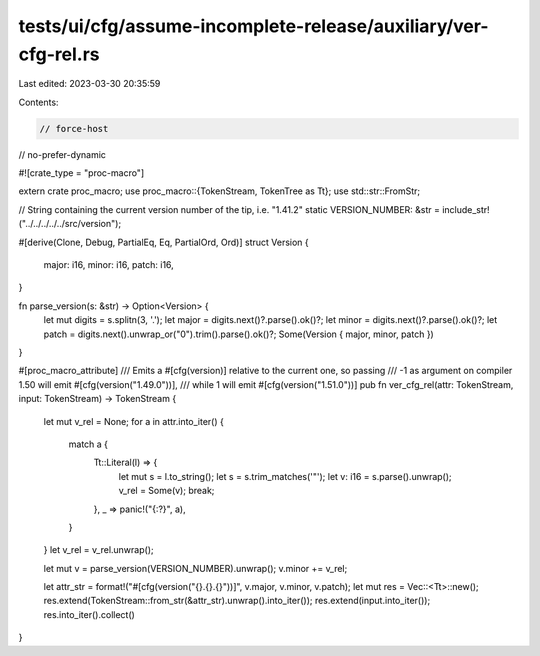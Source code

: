 tests/ui/cfg/assume-incomplete-release/auxiliary/ver-cfg-rel.rs
===============================================================

Last edited: 2023-03-30 20:35:59

Contents:

.. code-block:: rs

    // force-host
// no-prefer-dynamic

#![crate_type = "proc-macro"]

extern crate proc_macro;
use proc_macro::{TokenStream, TokenTree as Tt};
use std::str::FromStr;

// String containing the current version number of the tip, i.e. "1.41.2"
static VERSION_NUMBER: &str = include_str!("../../../../../src/version");

#[derive(Clone, Debug, PartialEq, Eq, PartialOrd, Ord)]
struct Version {
    major: i16,
    minor: i16,
    patch: i16,
}

fn parse_version(s: &str) -> Option<Version> {
    let mut digits = s.splitn(3, '.');
    let major = digits.next()?.parse().ok()?;
    let minor = digits.next()?.parse().ok()?;
    let patch = digits.next().unwrap_or("0").trim().parse().ok()?;
    Some(Version { major, minor, patch })
}

#[proc_macro_attribute]
/// Emits a #[cfg(version)] relative to the current one, so passing
/// -1 as argument on compiler 1.50 will emit #[cfg(version("1.49.0"))],
/// while 1 will emit #[cfg(version("1.51.0"))]
pub fn ver_cfg_rel(attr: TokenStream, input: TokenStream) -> TokenStream {
    let mut v_rel = None;
    for a in attr.into_iter() {
        match a {
            Tt::Literal(l) => {
                let mut s = l.to_string();
                let s = s.trim_matches('"');
                let v: i16 = s.parse().unwrap();
                v_rel = Some(v);
                break;
            },
            _ => panic!("{:?}", a),
        }
    }
    let v_rel = v_rel.unwrap();

    let mut v = parse_version(VERSION_NUMBER).unwrap();
    v.minor += v_rel;

    let attr_str = format!("#[cfg(version(\"{}.{}.{}\"))]", v.major, v.minor, v.patch);
    let mut res = Vec::<Tt>::new();
    res.extend(TokenStream::from_str(&attr_str).unwrap().into_iter());
    res.extend(input.into_iter());
    res.into_iter().collect()
}


